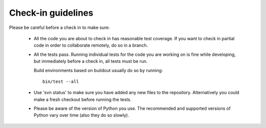 Check-in guidelines
===================

Please be careful before a check in to make sure:

 - All the code you are about to check in has reasonable test coverage.
   If you want to check in partial code in order to collaborate remotely,
   do so in a branch.

 - All the tests pass. Running individual tests for the code you are working on is fine
   while developing, but immediately before a check in, all tests must be run.

   Build environments based on buildout usually do so by running::

      bin/test --all

 - Use 'svn status' to make sure you have added any new files to the
   repository.  Alternatively you could make a fresh checkout before running
   the tests.

 - Please be aware of the version of Python you use. The recommended and
   supported versions of Python vary over time (also they do so slowly).
